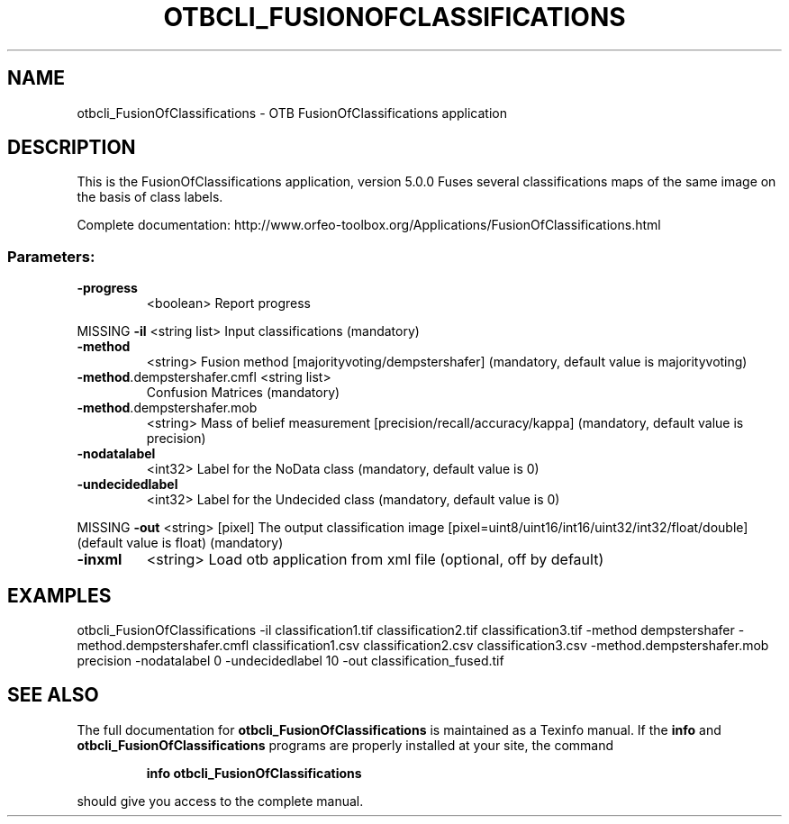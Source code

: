 .\" DO NOT MODIFY THIS FILE!  It was generated by help2man 1.46.4.
.TH OTBCLI_FUSIONOFCLASSIFICATIONS "1" "December 2015" "otbcli_FusionOfClassifications 5.0.0" "User Commands"
.SH NAME
otbcli_FusionOfClassifications \- OTB FusionOfClassifications application
.SH DESCRIPTION
This is the FusionOfClassifications application, version 5.0.0
Fuses several classifications maps of the same image on the basis of class labels.
.PP
Complete documentation: http://www.orfeo\-toolbox.org/Applications/FusionOfClassifications.html
.SS "Parameters:"
.TP
\fB\-progress\fR
<boolean>        Report progress
.PP
MISSING \fB\-il\fR                         <string list>    Input classifications  (mandatory)
.TP
\fB\-method\fR
<string>         Fusion method [majorityvoting/dempstershafer] (mandatory, default value is majorityvoting)
.TP
\fB\-method\fR.dempstershafer.cmfl <string list>
Confusion Matrices  (mandatory)
.TP
\fB\-method\fR.dempstershafer.mob
<string>         Mass of belief measurement [precision/recall/accuracy/kappa] (mandatory, default value is precision)
.TP
\fB\-nodatalabel\fR
<int32>          Label for the NoData class  (mandatory, default value is 0)
.TP
\fB\-undecidedlabel\fR
<int32>          Label for the Undecided class  (mandatory, default value is 0)
.PP
MISSING \fB\-out\fR                        <string> [pixel] The output classification image  [pixel=uint8/uint16/int16/uint32/int32/float/double] (default value is float) (mandatory)
.TP
\fB\-inxml\fR
<string>         Load otb application from xml file  (optional, off by default)
.SH EXAMPLES
otbcli_FusionOfClassifications \-il classification1.tif classification2.tif classification3.tif \-method dempstershafer \-method.dempstershafer.cmfl classification1.csv classification2.csv classification3.csv \-method.dempstershafer.mob precision \-nodatalabel 0 \-undecidedlabel 10 \-out classification_fused.tif
.PP

.SH "SEE ALSO"
The full documentation for
.B otbcli_FusionOfClassifications
is maintained as a Texinfo manual.  If the
.B info
and
.B otbcli_FusionOfClassifications
programs are properly installed at your site, the command
.IP
.B info otbcli_FusionOfClassifications
.PP
should give you access to the complete manual.

